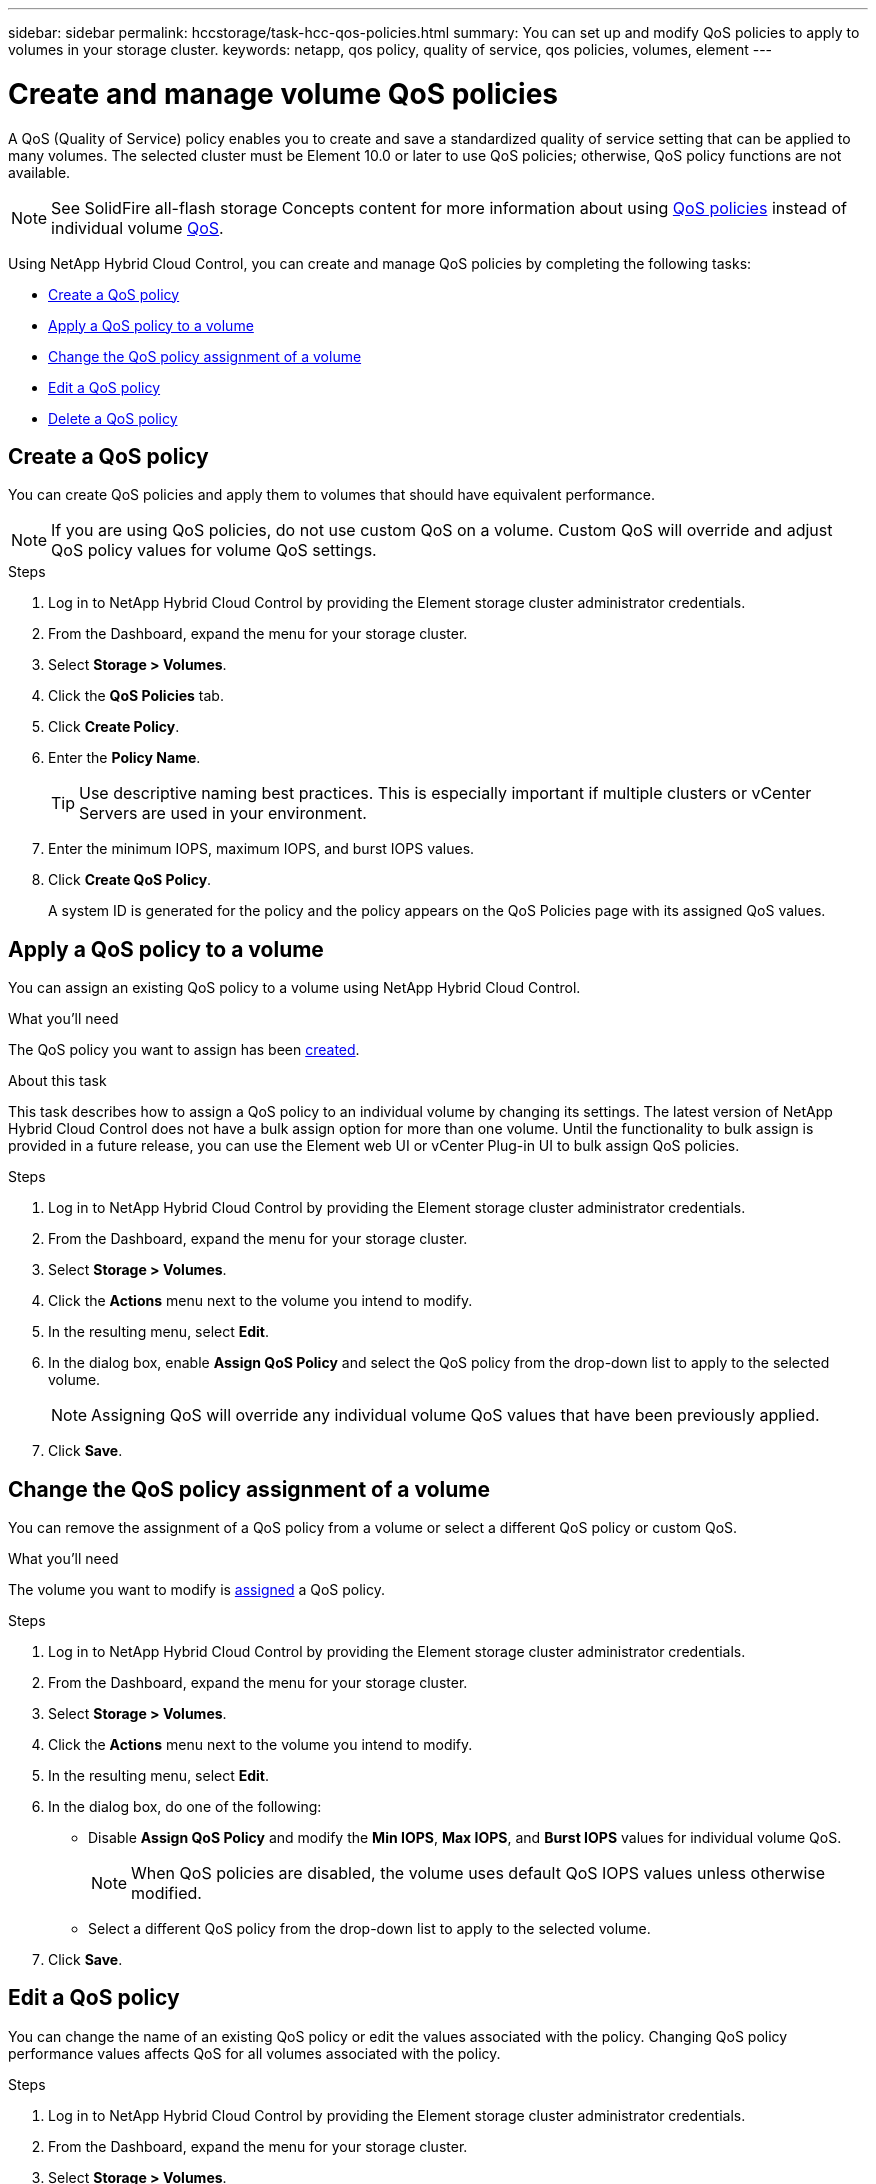 ---
sidebar: sidebar
permalink: hccstorage/task-hcc-qos-policies.html
summary: You can set up and modify QoS policies to apply to volumes in your storage cluster.
keywords: netapp, qos policy, quality of service, qos policies, volumes, element
---

= Create and manage volume QoS policies
:hardbreaks:
:nofooter:
:icons: font
:linkattrs:
:imagesdir: ../media/

[.lead]
A QoS (Quality of Service) policy enables you to create and save a standardized quality of service setting that can be applied to many volumes. The selected cluster must be Element 10.0 or later to use QoS policies; otherwise, QoS policy functions are not available.

NOTE: See SolidFire all-flash storage Concepts content for more information about using link:concepts/concept_data_manage_volumes_solidfire_quality_of_service.html#qos-policies[QoS policies] instead of individual volume link:concepts/concept_data_manage_volumes_solidfire_quality_of_service.html[QoS].

Using NetApp Hybrid Cloud Control, you can create and manage QoS policies by completing the following tasks:

* <<Create a QoS policy>>
* <<Apply a QoS policy to a volume>>
* <<Change the QoS policy assignment of a volume>>
* <<Edit a QoS policy>>
* <<Delete a QoS policy>>

== Create a QoS policy
You can create QoS policies and apply them to volumes that should have equivalent performance.

NOTE: If you are using QoS policies, do not use custom QoS on a volume. Custom QoS will override and adjust QoS policy values for volume QoS settings.

.Steps
. Log in to NetApp Hybrid Cloud Control by providing the Element storage cluster administrator credentials.
. From the Dashboard, expand the menu for your storage cluster.
. Select *Storage > Volumes*.
. Click the *QoS Policies* tab.
. Click *Create Policy*.
. Enter the *Policy Name*.
+
TIP: Use descriptive naming best practices. This is especially important if multiple clusters or vCenter Servers are used in your environment.

. Enter the minimum IOPS, maximum IOPS, and burst IOPS values.
. Click *Create QoS Policy*.
+
A system ID is generated for the policy and the policy appears on the QoS Policies page with its assigned QoS values.

== Apply a QoS policy to a volume
You can assign an existing QoS policy to a volume using NetApp Hybrid Cloud Control.

.What you'll need
The QoS policy you want to assign has been <<Create a QoS policy,created>>.

.About this task
This task describes how to assign a QoS policy to an individual volume by changing its settings. The latest version of NetApp Hybrid Cloud Control does not have a bulk assign option for more than one volume. Until the functionality to bulk assign is provided in a future release, you can use the Element web UI or vCenter Plug-in UI to bulk assign QoS policies.

.Steps
. Log in to NetApp Hybrid Cloud Control by providing the Element storage cluster administrator credentials.
. From the Dashboard, expand the menu for your storage cluster.
. Select *Storage > Volumes*.
. Click the *Actions* menu next to the volume you intend to modify.
. In the resulting menu, select *Edit*.
. In the dialog box, enable *Assign QoS Policy* and select the QoS policy from the drop-down list to apply to the selected volume.
+
NOTE: Assigning QoS will override any individual volume QoS values that have been previously applied.

. Click *Save*.

== Change the QoS policy assignment of a volume
You can remove the assignment of a QoS policy from a volume or select a different QoS policy or custom QoS.

.What you'll need
The volume you want to modify is <<Apply a QoS policy to a volume,assigned>> a QoS policy.

.Steps
. Log in to NetApp Hybrid Cloud Control by providing the Element storage cluster administrator credentials.
. From the Dashboard, expand the menu for your storage cluster.
. Select *Storage > Volumes*.
. Click the *Actions* menu next to the volume you intend to modify.
. In the resulting menu, select *Edit*.
. In the dialog box, do one of the following:

* Disable *Assign QoS Policy* and modify the *Min IOPS*, *Max IOPS*, and *Burst IOPS* values for individual volume QoS.
+
NOTE: When QoS policies are disabled, the volume uses default QoS IOPS values unless otherwise modified.

* Select a different QoS policy from the drop-down list to apply to the selected volume.

. Click *Save*.

== Edit a QoS policy
You can change the name of an existing QoS policy or edit the values associated with the policy. Changing QoS policy performance values affects QoS for all volumes associated with the policy.

.Steps
. Log in to NetApp Hybrid Cloud Control by providing the Element storage cluster administrator credentials.
. From the Dashboard, expand the menu for your storage cluster.
. Select *Storage > Volumes*.
. Click the *QoS Policies* tab.
. Click the *Actions* menu next to the QoS policy you intend to modify.
. Click *Edit*.
. In the *Edit QoS Policy* dialog box, change one or more of the following:

* *Name*: The user-defined name for the QoS policy.
* *Min IOPS*: The minimum number of IOPS guaranteed for the volume.  Default = 50.
* *Max IOPS*: The maximum number of IOPS allowed for the volume. Default = 15,000.
* *Burst IOPS*: The maximum number of IOPS allowed over a short period of time for the volume. Default = 15,000.

. Click *Save*.

+
TIP: You can click on the link in the *Active Volumes* column for a policy to show a filtered list of the volumes assigned to that policy.

== Delete a QoS policy
You can delete a QoS policy if it is no longer needed. When you delete a QoS policy, all volumes assigned with the policy maintain the QoS values previously defined by the policy but as individual volume QoS. Any association with the deleted QoS policy is removed.

.Steps
. Log in to NetApp Hybrid Cloud Control by providing the Element storage cluster administrator credentials.
. From the Dashboard, expand the menu for your storage cluster.
. Select *Storage > Volumes*.
. Click the *QoS Policies* tab.
. Click the *Actions* menu next to the QoS policy you intend to modify.
. Click *Delete*.
. Confirm the action.

[discrete]
== Find more information
*	https://docs.netapp.com/us-en/vcp/index.html[NetApp Element Plug-in for vCenter Server^]
* https://docs.netapp.com/us-en/element-software/index.html[SolidFire and Element Software Documentation^]
